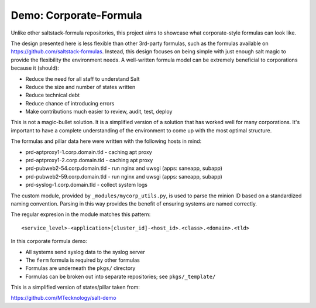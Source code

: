 Demo: Corporate-Formula
=======================

Unlike other saltstack-formula repositories, this project aims to showcase what
corporate-style formulas can look like.

The design presented here is less flexible than other 3rd-party formulas, such
as the formulas available on https://github.com/saltstack-formulas. Instead,
this design focuses on being simple with just enough salt magic to provide the
flexibility the environment needs. A well-written formula model can be extremely
beneficial to corporations because it (should):

* Reduce the need for all staff to understand Salt
* Reduce the size and number of states written
* Reduce technical debt
* Reduce chance of introducing errors
* Make contributions much easier to review, audit, test, deploy

This is not a magic-bullet solution. It is a simplified version of a solution
that has worked well for many corporations. It's important to have a complete
understanding of the environment to come up with the most optimal structure.

The formulas and pillar data here were written with the following hosts in mind:

* prd-aptproxy1-1.corp.domain.tld - caching apt proxy
* prd-aptproxy1-2.corp.domain.tld - caching apt proxy
* prd-pubweb2-54.corp.domain.tld  - run nginx and uwsgi (apps: saneapp, subapp)
* prd-pubweb2-59.corp.domain.tld  - run nginx and uwsgi (apps: saneapp, subapp)
* prd-syslog-1.corp.domain.tld    - collect system logs

The custom module, provided by ``_modules/mycorp_utils.py``, is used to parse the
minion ID based on a standardized naming convention. Parsing in this way provides
the benefit of ensuring systems are named correctly.

The regular expresion in the module matches this pattern::

    <service_level>-<application>[cluster_id]-<host_id>.<class>.<domain>.<tld>

In this corporate formula demo:

* All systems send syslog data to the syslog server
* The ``ferm`` formula is required by other formulas
* Formulas are underneath the ``pkgs/`` directory
* Formulas can be broken out into separate repositories; see ``pkgs/_template/``

This is a simplified version of states/pillar taken from:

https://github.com/MTecknology/salt-demo
